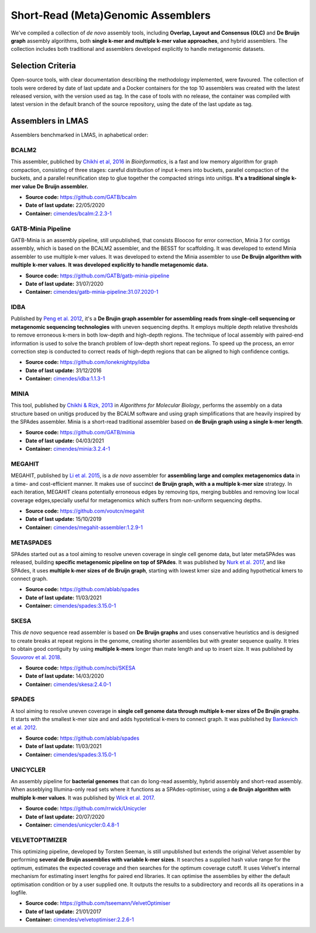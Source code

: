 Short-Read (Meta)Genomic Assemblers
===================================

We've compiled a collection of *de novo* assembly tools, including **Overlap, Layout and Consensus (OLC)** 
and **De Bruijn graph** assembly algorithms, both **single k-mer and multiple k-mer value approaches**, and hybrid assemblers.
The collection includes both traditional and assemblers developed explicitly to handle metagenomic datasets.

Selection Criteria
-------------------

Open-source tools, with clear documentation describing the methodology implemented, were favoured. 
The collection of tools were ordered by date of last update and a Docker containers for the top 10 assemblers 
was created with the latest released version, with the version used as tag. 
In the case of tools with no release, the container was compiled with latest version in the default branch of the 
source repository, using the date of the last update as tag.

Assemblers in LMAS
------------------

Assemblers benchmarked in LMAS, in aphabetical order:

BCALM2
^^^^^^

This assembler, publiched by `Chikhi et al, 2016 <https://academic.oup.com/bioinformatics/article/32/12/i201/2289008>`_ in 
*Bioinformatics*, is a fast and low memory algorithm for graph compaction, consisting of three stages: careful distribution 
of input k-mers into buckets, parallel compaction of the buckets, and a parallel reunification step to glue together 
the compacted strings into unitigs. **It's a traditional single k-mer value De Bruijn assembler.**

* **Source code:** https://github.com/GATB/bcalm
* **Date of last update:** 22/05/2020
* **Container:** `cimendes/bcalm:2.2.3-1 <https://hub.docker.com/repository/docker/cimendes/bcalm>`_ 

GATB-Minia Pipeline
^^^^^^^^^^^^^^^^^^^

GATB-Minia is an assembly pipeline, still unpublished, that consists Bloocoo for error correction, Minia 3 for contigs 
assembly, which is based on the BCALM2 assembler, and the BESST for scaffolding. It was developed to extend Minia assembler 
to use multiple k-mer values. It was developed to extend the Minia assembler to use **De Bruijn algorithm with multiple** 
**k-mer values**. **It was developed explicitly to handle metagenomic data.**

* **Source code:** https://github.com/GATB/gatb-minia-pipeline
* **Date of last update:** 31/07/2020
* **Container:** `cimendes/gatb-minia-pipeline:31.07.2020-1 <https://hub.docker.com/repository/docker/cimendes/gatb-minia-pipeline>`_

IDBA
^^^^

Published by `Peng et al. 2012 <https://academic.oup.com/bioinformatics/article-lookup/doi/10.1093/bioinformatics/bts174>`_, it's 
a **De Brujin graph assembler for assembling reads from single-cell sequencing or metagenomic sequencing technologies** with 
uneven sequencing depths. It employs multiple depth relative thresholds to remove erroneous k-mers in both low-depth and 
high-depth regions. The technique of local assembly with paired-end information is used to solve the branch problem of 
low-depth short repeat regions. To speed up the process, an error correction step is conducted to correct reads of 
high-depth regions that can be aligned to high confidence contigs.

* **Source code:** https://github.com/loneknightpy/idba
* **Date of last update:** 31/12/2016
* **Container:** `cimendes/idba:1.1.3-1 <https://hub.docker.com/repository/docker/cimendes/idba>`_

MINIA
^^^^^

This tool, published by `Chikhi & Rizk, 2013 <https://almob.biomedcentral.com/articles/10.1186/1748-7188-8-22>`_ in 
*Algorithms for Molecular Biology*, performs the assembly on a data structure based on unitigs produced by the BCALM 
software and using graph simplifications that are heavily inspired by the SPAdes assembler. Minia is a short-read 
traditional assembler based on **de Bruijn graph using a single k-mer length**.

* **Source code:** https://github.com/GATB/minia
* **Date of last update:** 04/03/2021
* **Container:** `cimendes/minia:3.2.4-1 <https://hub.docker.com/repository/docker/cimendes/minia>`_ 

MEGAHIT
^^^^^^^

MEGAHIT, published by `Li et al. 2015 <https://academic.oup.com/bioinformatics/article/31/10/1674/177884>`_, is a 
*de novo* assembler for **assembling large and complex metagenomics data** in a time- and cost-efficient manner. 
It makes use of succinct **de Bruijn graph, with a a multiple k-mer size** strategy. In each iteration, MEGAHIT cleans 
potentially erroneous edges by removing tips, merging bubbles and removing low local coverage edges,specially 
useful for metagenomics which suffers from non-uniform sequencing depths.

* **Source code:** https://github.com/voutcn/megahit
* **Date of last update:** 15/10/2019
* **Container:** `cimendes/megahit-assembler:1.2.9-1 <https://hub.docker.com/repository/docker/cimendes/megahit-assembler>`_

METASPADES
^^^^^^^^^^

SPAdes started out as a tool aiming to resolve uneven coverage in single cell genome data, but later metaSPAdes 
was released, building **specific metagenomic pipeline on top of SPAdes**. It was published by `Nurk et al. 2017 <https://www.ncbi.nlm.nih.gov/pmc/articles/PMC5411777/>`_, 
and like SPAdes, it uses **multiple k-mer sizes of de Bruijn graph**, starting with lowest kmer size and adding 
hypothetical kmers to connect graph.

* **Source code:** https://github.com/ablab/spades
* **Date of last update:** 11/03/2021
* **Container:** `cimendes/spades:3.15.0-1 <https://hub.docker.com/repository/docker/cimendes/spades>`_

SKESA
^^^^^

This *de novo* sequence read assembler is based on **De Bruijn graphs** and uses conservative heuristics and is designed 
to create breaks at repeat regions in the genome, creating shorter assemblies but with greater sequence quality. It 
tries to obtain good contiguity by using **multiple k-mers** longer than mate length and up to insert size. It was published by 
`Souvorov et al. 2018 <https://genomebiology.biomedcentral.com/articles/10.1186/s13059-018-1540-z>`_. 

* **Source code:** https://github.com/ncbi/SKESA
* **Date of last update:** 14/03/2020
* **Container:** `cimendes/skesa:2.4.0-1 <https://hub.docker.com/repository/docker/cimendes/skesa>`_

SPADES
^^^^^^

A tool aiming to resolve uneven coverage in **single cell genome data through multiple k-mer sizes of De Brujin graphs**. 
It starts with the smallest k-mer size and and adds hypotetical k-mers to connect graph. It was published by
`Bankevich et al. 2012 <https://pubmed.ncbi.nlm.nih.gov/22506599/>`_. 

* **Source code:** https://github.com/ablab/spades
* **Date of last update:** 11/03/2021
* **Container:** `cimendes/spades:3.15.0-1 <https://hub.docker.com/repository/docker/cimendes/spades>`_

UNICYCLER
^^^^^^^^^

An assembly pipeline for **bacterial genomes** that can do long-read assembly, hybrid assembly and short-read assembly. 
When asseblying Illumina-only read sets where it functions as a SPAdes-optimiser, using a **de Bruijn algorithm with** 
**multiple k-mer values**. It was published by `Wick et al. 2017 <https://journals.plos.org/ploscompbiol/article?id=10.1371/journal.pcbi.1005595>`_.

* **Source code:** https://github.com/rrwick/Unicycler
* **Date of last update:** 20/07/2020
* **Container:** `cimendes/unicycler:0.4.8-1 <https://hub.docker.com/repository/docker/cimendes/unicycler>`_

VELVETOPTIMIZER
^^^^^^^^^^^^^^^

This optimizing pipeline, developed by Torsten Seeman, is still unpublished but extends the original Velvet assembler by 
performing **several de Bruijn assemblies with variable k-mer sizes**. It searches a supplied hash value range for the optimum, estimates 
the expected coverage and then searches for the optimum coverage cutoff. It uses Velvet's internal mechanism for estimating 
insert lengths for paired end libraries. It can optimise the assemblies by either the default optimisation condition or by a 
user supplied one. It outputs the results to a subdirectory and records all its operations in a logfile.

* **Source code:** https://github.com/tseemann/VelvetOptimiser
* **Date of last update:** 21/01/2017
* **Container:** `cimendes/velvetoptimiser:2.2.6-1 <https://hub.docker.com/repository/docker/cimendes/velvetoptimiser>`_
